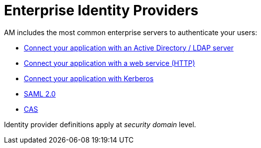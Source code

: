 = Enterprise Identity Providers
:page-sidebar: am_3_x_sidebar
:page-permalink: am/current/am_userguide_enterprise_identity_providers.html
:page-folder: am/user-guide
:page-layout: am

AM includes the most common enterprise servers to authenticate your users:

- link:/am/current/am_userguide_enterprise_identity_provider_ldap.html[Connect your application with an Active Directory / LDAP server]
- link:/am/current/am_userguide_enterprise_identity_provider_http.html[Connect your application with a web service (HTTP)]
- link:/am/current/am_userguide_enterprise_identity_provider_kerberos.html[Connect your application with Kerberos]
- link:/am/current/am_userguide_enterprise_identity_provider_saml2.html[SAML 2.0]
- link:/am/current/am_userguide_enterprise_identity_provider_cas.html[CAS]

Identity provider definitions apply at _security domain_ level.
